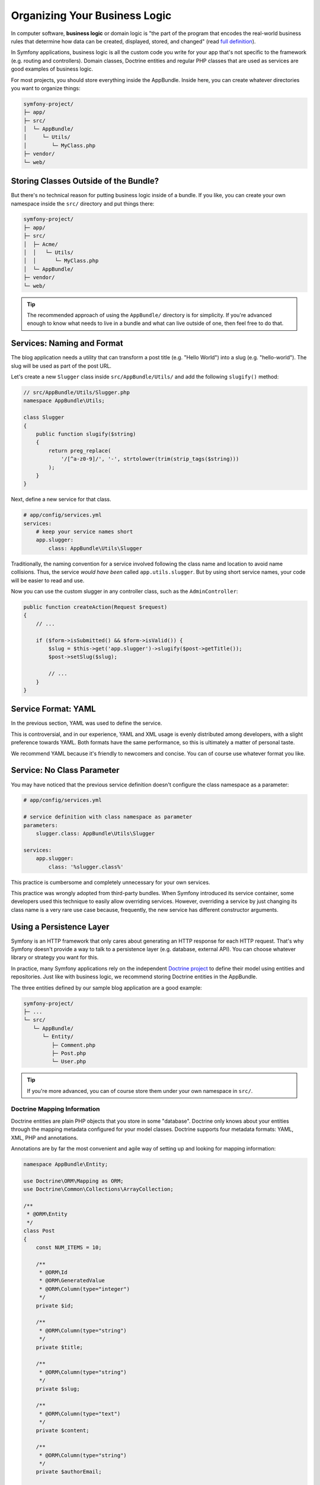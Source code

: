 Organizing Your Business Logic
==============================

In computer software, **business logic** or domain logic is "the part of the
program that encodes the real-world business rules that determine how data can
be created, displayed, stored, and changed" (read `full definition`_).

In Symfony applications, business logic is all the custom code you write for
your app that's not specific to the framework (e.g. routing and controllers).
Domain classes, Doctrine entities and regular PHP classes that are used as
services are good examples of business logic.

For most projects, you should store everything inside the AppBundle.
Inside here, you can create whatever directories you want to organize things:

.. code-block:: text

    symfony-project/
    ├─ app/
    ├─ src/
    │  └─ AppBundle/
    │     └─ Utils/
    │        └─ MyClass.php
    ├─ vendor/
    └─ web/

Storing Classes Outside of the Bundle?
--------------------------------------

But there's no technical reason for putting business logic inside of a bundle.
If you like, you can create your own namespace inside the ``src/`` directory
and put things there:

.. code-block:: text

    symfony-project/
    ├─ app/
    ├─ src/
    │  ├─ Acme/
    │  │   └─ Utils/
    │  │      └─ MyClass.php
    │  └─ AppBundle/
    ├─ vendor/
    └─ web/

.. tip::

    The recommended approach of using the ``AppBundle/`` directory is for
    simplicity. If you're advanced enough to know what needs to live in
    a bundle and what can live outside of one, then feel free to do that.

Services: Naming and Format
---------------------------

The blog application needs a utility that can transform a post title (e.g.
"Hello World") into a slug (e.g. "hello-world"). The slug will be used as
part of the post URL.

Let's create a new ``Slugger`` class inside ``src/AppBundle/Utils/`` and
add the following ``slugify()`` method:

.. code-block:: php

    // src/AppBundle/Utils/Slugger.php
    namespace AppBundle\Utils;

    class Slugger
    {
        public function slugify($string)
        {
            return preg_replace(
                '/[^a-z0-9]/', '-', strtolower(trim(strip_tags($string)))
            );
        }
    }

Next, define a new service for that class.

.. code-block:: yaml

    # app/config/services.yml
    services:
        # keep your service names short
        app.slugger:
            class: AppBundle\Utils\Slugger

Traditionally, the naming convention for a service involved following the
class name and location to avoid name collisions. Thus, the service
*would have been* called ``app.utils.slugger``. But by using short service names,
your code will be easier to read and use.

.. best-practice::

    The name of your application's services should be as short as possible,
    but unique enough that you can search your project for the service if
    you ever need to.

Now you can use the custom slugger in any controller class, such as the
``AdminController``:

.. code-block:: php

    public function createAction(Request $request)
    {
        // ...

        if ($form->isSubmitted() && $form->isValid()) {
            $slug = $this->get('app.slugger')->slugify($post->getTitle());
            $post->setSlug($slug);

            // ...
        }
    }

Service Format: YAML
--------------------

In the previous section, YAML was used to define the service.

.. best-practice::

    Use the YAML format to define your own services.

This is controversial, and in our experience, YAML and XML usage is evenly
distributed among developers, with a slight preference towards YAML.
Both formats have the same performance, so this is ultimately a matter of
personal taste.

We recommend YAML because it's friendly to newcomers and concise. You can
of course use whatever format you like.

Service: No Class Parameter
---------------------------

You may have noticed that the previous service definition doesn't configure
the class namespace as a parameter:

.. code-block:: yaml

    # app/config/services.yml

    # service definition with class namespace as parameter
    parameters:
        slugger.class: AppBundle\Utils\Slugger

    services:
        app.slugger:
            class: '%slugger.class%'

This practice is cumbersome and completely unnecessary for your own services.

.. best-practice::

    Don't define parameters for the classes of your services.

This practice was wrongly adopted from third-party bundles. When Symfony
introduced its service container, some developers used this technique to easily
allow overriding services. However, overriding a service by just changing its
class name is a very rare use case because, frequently, the new service has
different constructor arguments.

Using a Persistence Layer
-------------------------

Symfony is an HTTP framework that only cares about generating an HTTP response
for each HTTP request. That's why Symfony doesn't provide a way to talk to
a persistence layer (e.g. database, external API). You can choose whatever
library or strategy you want for this.

In practice, many Symfony applications rely on the independent
`Doctrine project`_ to define their model using entities and repositories.
Just like with business logic, we recommend storing Doctrine entities in the
AppBundle.

The three entities defined by our sample blog application are a good example:

.. code-block:: text

    symfony-project/
    ├─ ...
    └─ src/
       └─ AppBundle/
          └─ Entity/
             ├─ Comment.php
             ├─ Post.php
             └─ User.php

.. tip::

    If you're more advanced, you can of course store them under your own
    namespace in ``src/``.

Doctrine Mapping Information
~~~~~~~~~~~~~~~~~~~~~~~~~~~~

Doctrine entities are plain PHP objects that you store in some "database".
Doctrine only knows about your entities through the mapping metadata configured
for your model classes. Doctrine supports four metadata formats: YAML, XML,
PHP and annotations.

.. best-practice::

    Use annotations to define the mapping information of the Doctrine entities.

Annotations are by far the most convenient and agile way of setting up and
looking for mapping information:

.. code-block:: php

    namespace AppBundle\Entity;

    use Doctrine\ORM\Mapping as ORM;
    use Doctrine\Common\Collections\ArrayCollection;

    /**
     * @ORM\Entity
     */
    class Post
    {
        const NUM_ITEMS = 10;

        /**
         * @ORM\Id
         * @ORM\GeneratedValue
         * @ORM\Column(type="integer")
         */
        private $id;

        /**
         * @ORM\Column(type="string")
         */
        private $title;

        /**
         * @ORM\Column(type="string")
         */
        private $slug;

        /**
         * @ORM\Column(type="text")
         */
        private $content;

        /**
         * @ORM\Column(type="string")
         */
        private $authorEmail;

        /**
         * @ORM\Column(type="datetime")
         */
        private $publishedAt;

        /**
         * @ORM\OneToMany(
         *      targetEntity="Comment",
         *      mappedBy="post",
         *      orphanRemoval=true
         * )
         * @ORM\OrderBy({"publishedAt"="ASC"})
         */
        private $comments;

        public function __construct()
        {
            $this->publishedAt = new \DateTime();
            $this->comments = new ArrayCollection();
        }

        // getters and setters ...
    }

All formats have the same performance, so this is once again ultimately a
matter of taste.

Data Fixtures
~~~~~~~~~~~~~

As fixtures support is not enabled by default in Symfony, you should execute
the following command to install the Doctrine fixtures bundle:

.. code-block:: terminal

    $ composer require "doctrine/doctrine-fixtures-bundle"

Then, enable the bundle in ``AppKernel.php``, but only for the ``dev`` and
``test`` environments:

.. code-block:: php

    use Symfony\Component\HttpKernel\Kernel;

    class AppKernel extends Kernel
    {
        public function registerBundles()
        {
            $bundles = array(
                // ...
            );

            if (in_array($this->getEnvironment(), array('dev', 'test'))) {
                // ...
                $bundles[] = new Doctrine\Bundle\FixturesBundle\DoctrineFixturesBundle();
            }

            return $bundles;
        }

        // ...
    }

We recommend creating just *one* `fixture class`_ for simplicity, though
you're welcome to have more if that class gets quite large.

Assuming you have at least one fixtures class and that the database access
is configured properly, you can load your fixtures by executing the following
command:

.. code-block:: terminal

    $ php app/console doctrine:fixtures:load

    Careful, database will be purged. Do you want to continue Y/N ? Y
      > purging database
      > loading AppBundle\DataFixtures\ORM\LoadFixtures

Coding Standards
----------------

The Symfony source code follows the `PSR-1`_ and `PSR-2`_ coding standards that
were defined by the PHP community. You can learn more about
:doc:`the Symfony Coding standards </contributing/code/standards>` and even
use the `PHP-CS-Fixer`_, which is a command-line utility that can fix the
coding standards of an entire codebase in a matter of seconds.

----

Next: :doc:`/best_practices/controllers`

.. _`full definition`: https://en.wikipedia.org/wiki/Business_logic
.. _`Doctrine project`: http://www.doctrine-project.org/
.. _`fixture class`: https://symfony.com/doc/current/bundles/DoctrineFixturesBundle/index.html#writing-simple-fixtures
.. _`PSR-1`: https://www.php-fig.org/psr/psr-1/
.. _`PSR-2`: https://www.php-fig.org/psr/psr-2/
.. _`PHP-CS-Fixer`: https://github.com/FriendsOfPHP/PHP-CS-Fixer

